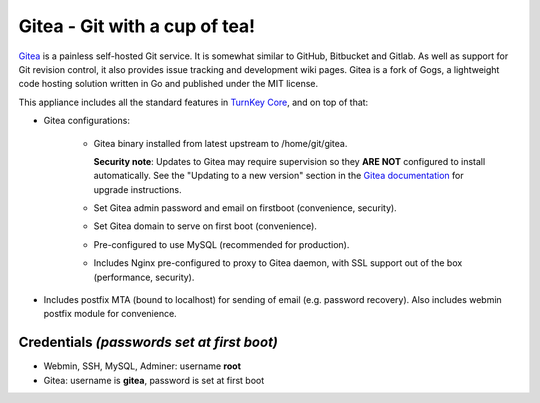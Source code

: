 Gitea - Git with a cup of tea!
==============================

`Gitea`_ is a painless self-hosted Git service. It is somewhat similar
to GitHub, Bitbucket and Gitlab. As well as support for Git revision
control, it also provides issue tracking and development wiki pages.
Gitea is a fork of Gogs, a lightweight code hosting solution written
in Go and published under the MIT license.

This appliance includes all the standard features in `TurnKey Core`_,
and on top of that:

- Gitea configurations:
   
   - Gitea binary installed from latest upstream to /home/git/gitea.

     **Security note**: Updates to Gitea may require supervision so
     they **ARE NOT** configured to install automatically. See the
     "Updating to a new version" section in the `Gitea documentation`_
     for upgrade instructions.

   - Set Gitea admin password and email on firstboot (convenience,
     security).
   - Set Gitea domain to serve on first boot (convenience).
   - Pre-configured to use MySQL (recommended for production).
   - Includes Nginx pre-configured to proxy to Gitea daemon, with SSL
     support out of the box (performance, security).

- Includes postfix MTA (bound to localhost) for sending of email (e.g.
  password recovery). Also includes webmin postfix module for
  convenience.

Credentials *(passwords set at first boot)*
-------------------------------------------

-  Webmin, SSH, MySQL, Adminer: username **root**
-  Gitea: username is **gitea**, password is set at first boot

.. _Gitea: https://gitea.io
.. _Gitea documentation: https://docs.gitea.io/en-us/install-from-binary/
.. _TurnKey Core: https://www.turnkeylinux.org/core
